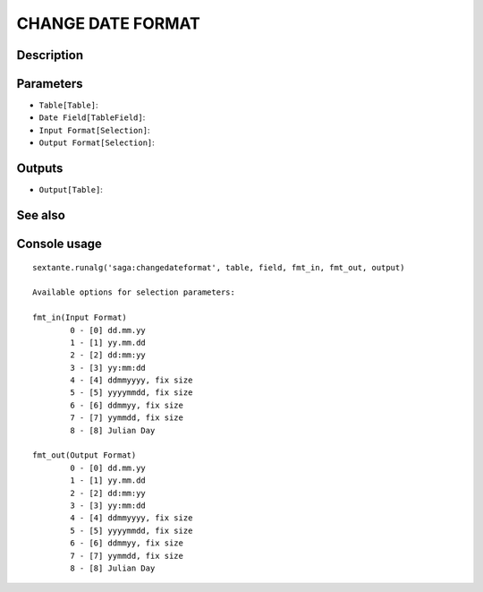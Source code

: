 CHANGE DATE FORMAT
==================

Description
-----------

Parameters
----------

- ``Table[Table]``:
- ``Date Field[TableField]``:
- ``Input Format[Selection]``:
- ``Output Format[Selection]``:

Outputs
-------

- ``Output[Table]``:

See also
---------


Console usage
-------------


::

	sextante.runalg('saga:changedateformat', table, field, fmt_in, fmt_out, output)

	Available options for selection parameters:

	fmt_in(Input Format)
		0 - [0] dd.mm.yy
		1 - [1] yy.mm.dd
		2 - [2] dd:mm:yy
		3 - [3] yy:mm:dd
		4 - [4] ddmmyyyy, fix size
		5 - [5] yyyymmdd, fix size
		6 - [6] ddmmyy, fix size
		7 - [7] yymmdd, fix size
		8 - [8] Julian Day

	fmt_out(Output Format)
		0 - [0] dd.mm.yy
		1 - [1] yy.mm.dd
		2 - [2] dd:mm:yy
		3 - [3] yy:mm:dd
		4 - [4] ddmmyyyy, fix size
		5 - [5] yyyymmdd, fix size
		6 - [6] ddmmyy, fix size
		7 - [7] yymmdd, fix size
		8 - [8] Julian Day
